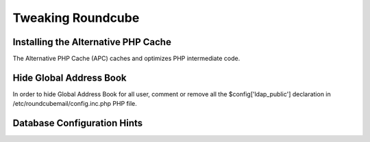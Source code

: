 ==================
Tweaking Roundcube
==================

Installing the Alternative PHP Cache
====================================

The Alternative PHP Cache (APC) caches and optimizes PHP intermediate code.

Hide Global Address Book
========================

In order to hide Global Address Book for all user, comment or remove all the $config['ldap_public'] declaration in /etc/roundcubemail/config.inc.php PHP file.

.. _admin_roundcube-settings_database-configuration-hints:

Database Configuration Hints
============================
